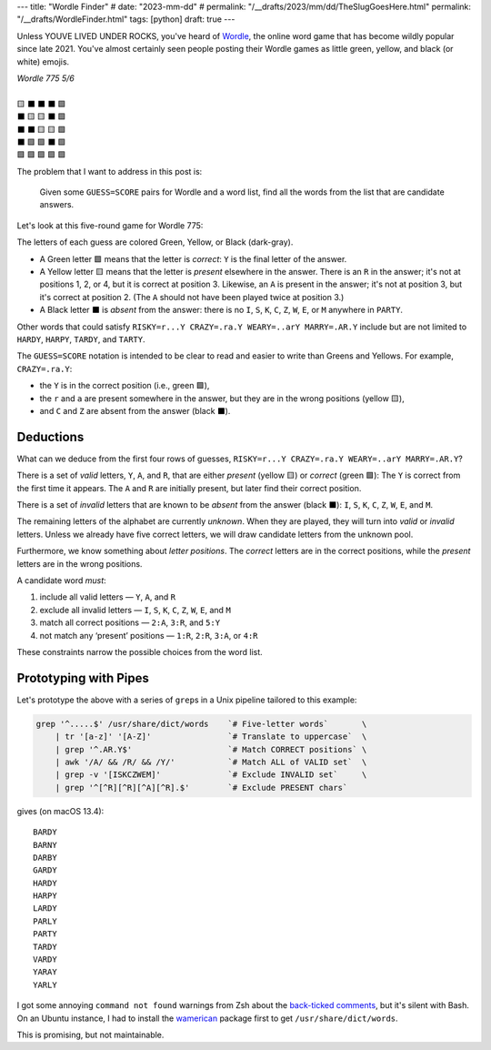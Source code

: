 ---
title: "Wordle Finder"
# date: "2023-mm-dd"
# permalink: "/__drafts/2023/mm/dd/TheSlugGoesHere.html"
permalink: "/__drafts/WordleFinder.html"
tags: [python]
draft: true
---

Unless YOUVE LIVED UNDER ROCKS, you've heard of Wordle_,
the online word game that has become wildly popular since late 2021.
You've almost certainly seen people posting their Wordle games
as little green, yellow, and black (or white) emojis.

.. _Wordle:
    https://en.wikipedia.org/wiki/Wordle

|   *Wordle 775 5/6*
|
|   🟨 ⬛ ⬛ ⬛ 🟩
|   ⬛ 🟨 🟨 ⬛ 🟩
|   ⬛ ⬛ 🟨 🟨 🟩
|   ⬛ 🟩 🟩 ⬛ 🟩
|   🟩 🟩 🟩 🟩 🟩


The problem that I want to address in this post is:

    Given some ``GUESS=SCORE`` pairs for Wordle and a word list,
    find all the words from the list that are candidate answers.

Let's look at this five-round game for Wordle 775:

.. RISKY=r...Y CRAZY=.ra.Y WEARY=..arY MARRY=.AR.Y PARTY=PARTY

.. raw:: html

    <table class='wordle'>
      <tr><td class="present">R</td> <td class="absent" >I</td> <td class="absent" >S</td> <td class="absent" >K</td> <td class="correct">Y</td></tr>
      <tr><td class="absent" >C</td> <td class="present">R</td> <td class="present">A</td> <td class="absent" >Z</td> <td class="correct">Y</td></tr>
      <tr><td class="absent" >W</td> <td class="absent" >E</td> <td class="present">A</td> <td class="present">R</td> <td class="correct">Y</td></tr>
      <tr><td class="absent" >M</td> <td class="correct">A</td> <td class="correct">R</td> <td class="absent" >R</td> <td class="correct">Y</td></tr>
      <tr><td class="correct">P</td> <td class="correct">A</td> <td class="correct">R</td> <td class="correct">T</td> <td class="correct">Y</td></tr>
    </table>

The letters of each guess are colored Green, Yellow, or Black (dark-gray).

* A Green letter 🟩 means that the letter is *correct*:
  ``Y`` is the final letter of the answer.
* A Yellow letter 🟨 means that the letter is *present* elsewhere in the answer.
  There is an ``R`` in the answer;
  it's not at positions 1, 2, or 4, but it is correct at position 3.
  Likewise, an ``A`` is present in the answer;
  it's not at position 3, but it's correct at position 2.
  (The ``A`` should not have been played twice at position 3.)
* A Black letter ⬛ is *absent* from the answer:
  there is no ``I``, ``S``, ``K``, ``C``, ``Z``, ``W``, ``E``, or ``M``
  anywhere in ``PARTY``.

Other words that could satisfy
``RISKY=r...Y CRAZY=.ra.Y WEARY=..arY MARRY=.AR.Y``
include but are not limited to
``HARDY``, ``HARPY``, ``TARDY``, and ``TARTY``.

The ``GUESS=SCORE`` notation is intended to be clear to read
and easier to write than Greens and Yellows.
For example, ``CRAZY=.ra.Y``:

.. raw:: html

    <table class='wordle'>
      <tr><td class="absent" >C</td> <td class="present">R</td> <td class="present">A</td> <td class="absent" >Z</td> <td class="correct">Y</td></tr>
    </table>

* the ``Y`` is in the correct position (i.e., green 🟩),
* the ``r`` and ``a`` are present somewhere in the answer,
  but they are in the wrong positions (yellow 🟨),
* and ``C`` and ``Z`` are absent from the answer (black ⬛).


Deductions
----------

What can we deduce from the first four rows of guesses,
``RISKY=r...Y CRAZY=.ra.Y WEARY=..arY MARRY=.AR.Y``?

There is a set of *valid* letters,
``Y``, ``A``, and ``R``,
that are either *present* (yellow 🟨) or *correct* (green 🟩):
The ``Y`` is correct from the first time it appears.
The ``A`` and ``R`` are initially present,
but later find their correct position.

There is a set of *invalid* letters that are
known to be *absent* from the answer (black ⬛):
``I``, ``S``, ``K``, ``C``, ``Z``, ``W``, ``E``, and ``M``.

The remaining letters of the alphabet are currently *unknown*.
When they are played, they will turn into *valid* or *invalid* letters.
Unless we already have five correct letters,
we will draw candidate letters from the unknown pool.

Furthermore, we know something about *letter positions*.
The *correct* letters are in the correct positions,
while the *present* letters are in the wrong positions.

A candidate word *must*:

1. include all valid letters —          ``Y``, ``A``, and ``R``
2. exclude all invalid letters —        ``I``, ``S``, ``K``, ``C``, ``Z``, ``W``, ``E``, and ``M``
3. match all correct positions —        ``2:A``, ``3:R``, and ``5:Y``
4. not match any ‘present’ positions —  ``1:R``, ``2:R``, ``3:A``, or ``4:R``

These constraints narrow the possible choices from the word list.


Prototyping with Pipes
----------------------

Let's prototype the above with a series of ``grep``\ s
in a Unix pipeline tailored to this example:

.. code-block:: bash

    grep '^.....$' /usr/share/dict/words    `# Five-letter words`       \
        | tr '[a-z]' '[A-Z]'                `# Translate to uppercase`  \
        | grep '^.AR.Y$'                    `# Match CORRECT positions` \
        | awk '/A/ && /R/ && /Y/'           `# Match ALL of VALID set`  \
        | grep -v '[ISKCZWEM]'              `# Exclude INVALID set`     \
        | grep '^[^R][^R][^A][^R].$'        `# Exclude PRESENT chars`

gives (on macOS 13.4)::

    BARDY
    BARNY
    DARBY
    GARDY
    HARDY
    HARPY
    LARDY
    PARLY
    PARTY
    TARDY
    VARDY
    YARAY
    YARLY

I got some annoying ``command not found`` warnings from Zsh
about the `back-ticked comments`_,
but it's silent with Bash.
On an Ubuntu instance, I had to install the
`wamerican`_ package first to get ``/usr/share/dict/words``.

.. _back-ticked comments:
    https://stackoverflow.com/a/12797512/6364
.. _wamerican:
    https://packages.ubuntu.com/focal/wamerican

This is promising, but not maintainable.

.. Sticking the stylesheet at the end out of the way
.. raw:: html

    <style>
    @import url('https://fonts.googleapis.com/css2?family=Libre+Franklin:wght@700&display=swap');
    table.wordle {
        font-family: 'Libre Franklin', 'Clear Sans', 'Helvetica Neue', Arial, sans-serif;
        font-size: 32px;
        font-weight: bold;
        border-spacing: 6px;
        margin-left: auto;
        margin-right: auto;
    }
    table tr td {
        color: white;
        background-color: white;
        height: 62px;
        width: 62px;
        text-align: center;
    }
    table tr td.correct {
        background-color: #6aaa64;
    }
    table tr td.present {
        background-color: #c9b458;
    }
    table tr td.absent {
        background-color: #838184;
    }
    </style>
